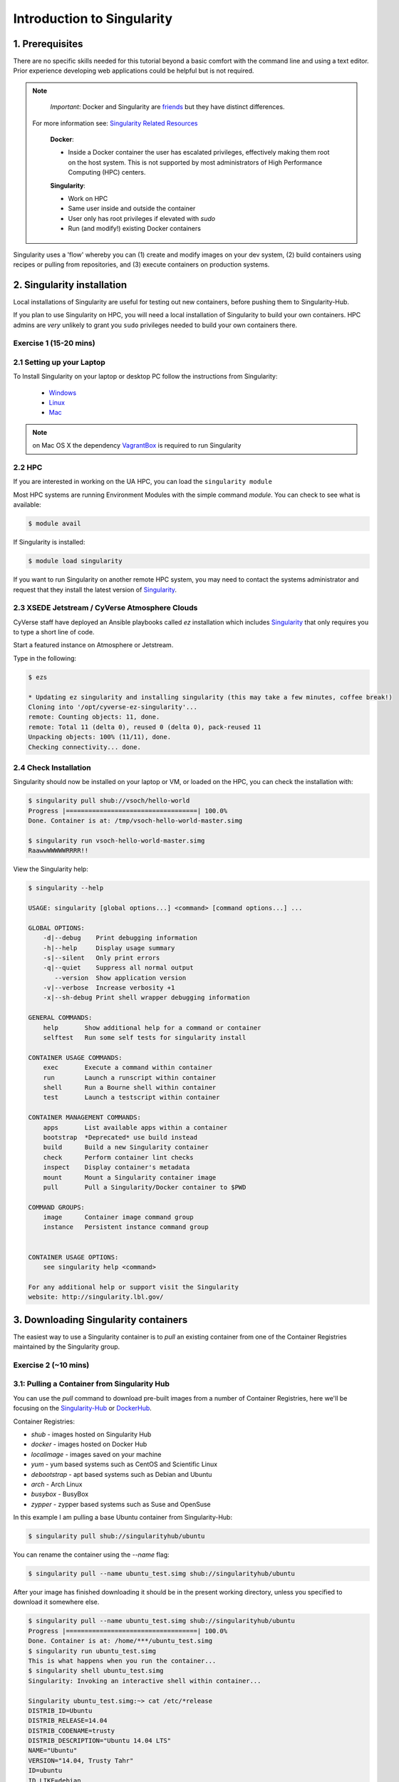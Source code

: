 **Introduction to Singularity**
-------------------------------

|singularity|

1. Prerequisites
================

There are no specific skills needed for this tutorial beyond a basic comfort with the command line and using a text editor. Prior experience developing web applications could be helpful but is not required.

.. Note::

      *Important*: Docker and Singularity are `friends <http://singularity.lbl.gov/docs-docker>`_ but they have distinct differences.

     For more information see: `Singularity Related Resources <https://cyverse-container-camp-workshop-2018.readthedocs-hosted.com/en/latest/useful_resources/usefulresources_singularity.html>`_

      **Docker**:

      * Inside a Docker container the user has escalated privileges, effectively making them root on the host system. This is not supported by most administrators of High Performance Computing (HPC) centers.

      **Singularity**:

      * Work on HPC
      * Same user inside and outside the container
      * User only has root privileges if elevated with `sudo`
      * Run (and modify!) existing Docker containers

Singularity uses a 'flow' whereby you can (1) create and modify images on your dev system, (2) build containers using recipes or pulling from repositories, and (3) execute containers on production systems.

|singularityflow|

2. Singularity installation
===========================

Local installations of Singularity are useful for testing out new containers, before pushing them to Singularity-Hub. 

If you plan to use Singularity on HPC, you will need a local installation of Singularity to build your own containers. HPC admins are *very* unlikely to grant you ``sudo`` privileges needed to build your own containers there.

Exercise 1 (15-20 mins)
~~~~~~~~~~~~~~~~~~~~~~~

2.1 Setting up your Laptop
~~~~~~~~~~~~~~~~~~~~~~~~~~

To Install Singularity on your laptop or desktop PC follow the instructions from Singularity: 

	* `Windows <http://singularity.lbl.gov/install-windows>`_ 
	* `Linux <http://singularity.lbl.gov/install-linux>`_
	* `Mac <http://singularity.lbl.gov/install-mac>`_ 

.. Note::

	on Mac OS X the dependency `VagrantBox <https://app.vagrantup.com/singularityware/boxes/singularity-2.4/versions/2.4>`_ is required to run Singularity

2.2 HPC
~~~~~~~

If you are interested in working on the UA HPC, you can load the ``singularity module``

Most HPC systems are running Environment Modules with the simple command `module`. You can check to see what is available:

.. code-block:: bash

  $ module avail

If Singularity is installed:

.. code-block:: bash

	$ module load singularity
	
	
If you want to run Singularity on another remote HPC system, you may need to contact the systems administrator and request that they install the latest version of `Singularity  <http://singularity.lbl.gov/install-request>`_.	

2.3 XSEDE Jetstream / CyVerse Atmosphere Clouds
~~~~~~~~~~~~~~~~~~~~~~~~~~~~~~~~~~~~~~~~~~~~~~~

CyVerse staff have deployed an Ansible playbooks called `ez` installation which includes `Singularity <https://cyverse-ez-quickstart.readthedocs-hosted.com/en/latest/#>`_ that only requires you to type a short line of code.

Start a featured instance on Atmosphere or Jetstream.

Type in the following:

.. code-block:: bash

    $ ezs

    * Updating ez singularity and installing singularity (this may take a few minutes, coffee break!)
    Cloning into '/opt/cyverse-ez-singularity'...
    remote: Counting objects: 11, done.
    remote: Total 11 (delta 0), reused 0 (delta 0), pack-reused 11
    Unpacking objects: 100% (11/11), done.
    Checking connectivity... done.

2.4 Check Installation
~~~~~~~~~~~~~~~~~~~~~~

Singularity should now be installed on your laptop or VM, or loaded on the HPC, you can check the installation with:

.. code-block:: bash

    $ singularity pull shub://vsoch/hello-world
    Progress |===================================| 100.0%
    Done. Container is at: /tmp/vsoch-hello-world-master.simg

    $ singularity run vsoch-hello-world-master.simg
    RaawwWWWWWRRRR!!

View the Singularity help:

.. code-block:: bash

	$ singularity --help

	USAGE: singularity [global options...] <command> [command options...] ...

	GLOBAL OPTIONS:
	    -d|--debug    Print debugging information
	    -h|--help     Display usage summary
	    -s|--silent   Only print errors
	    -q|--quiet    Suppress all normal output
	       --version  Show application version
	    -v|--verbose  Increase verbosity +1
	    -x|--sh-debug Print shell wrapper debugging information

	GENERAL COMMANDS:
	    help       Show additional help for a command or container
	    selftest   Run some self tests for singularity install

	CONTAINER USAGE COMMANDS:
	    exec       Execute a command within container
	    run        Launch a runscript within container
	    shell      Run a Bourne shell within container
	    test       Launch a testscript within container

	CONTAINER MANAGEMENT COMMANDS:
	    apps       List available apps within a container
	    bootstrap  *Deprecated* use build instead
	    build      Build a new Singularity container
	    check      Perform container lint checks
	    inspect    Display container's metadata
	    mount      Mount a Singularity container image
	    pull       Pull a Singularity/Docker container to $PWD

	COMMAND GROUPS:
	    image      Container image command group
	    instance   Persistent instance command group


	CONTAINER USAGE OPTIONS:
	    see singularity help <command>

	For any additional help or support visit the Singularity
	website: http://singularity.lbl.gov/

3. Downloading Singularity containers
=====================================

The easiest way to use a Singularity container is to `pull` an existing container from one of the Container Registries maintained by the Singularity group.

Exercise 2 (~10 mins)
~~~~~~~~~~~~~~~~~~~~~

3.1: Pulling a Container from Singularity Hub
~~~~~~~~~~~~~~~~~~~~~~~~~~~~~~~~~~~~~~~~~~~~~

You can use the `pull` command to download pre-built images from a number of Container Registries, here we'll be focusing on the `Singularity-Hub <https://www.singularity-hub.org>`_ or `DockerHub <https://hub.docker.com/>`_.

Container Registries:

* `shub` - images hosted on Singularity Hub
* `docker` - images hosted on Docker Hub
* `localimage` - images saved on your machine
* `yum` - yum based systems such as CentOS and Scientific Linux
* `debootstrap` - apt based systems such as Debian and Ubuntu
* `arch` - Arch Linux
* `busybox` - BusyBox
* `zypper` - zypper based systems such as Suse and OpenSuse

In this example I am pulling a base Ubuntu container from Singularity-Hub:

.. code-block:: bash

    $ singularity pull shub://singularityhub/ubuntu

You can rename the container using the `--name` flag:

.. code-block:: bash

    $ singularity pull --name ubuntu_test.simg shub://singularityhub/ubuntu

After your image has finished downloading it should be in the present working directory, unless you specified to download it somewhere else.

.. code-block:: bash


	$ singularity pull --name ubuntu_test.simg shub://singularityhub/ubuntu
	Progress |===================================| 100.0%
	Done. Container is at: /home/***/ubuntu_test.simg
	$ singularity run ubuntu_test.simg
	This is what happens when you run the container...
	$ singularity shell ubuntu_test.simg
	Singularity: Invoking an interactive shell within container...

	Singularity ubuntu_test.simg:~> cat /etc/*release
	DISTRIB_ID=Ubuntu
	DISTRIB_RELEASE=14.04
	DISTRIB_CODENAME=trusty
	DISTRIB_DESCRIPTION="Ubuntu 14.04 LTS"
	NAME="Ubuntu"
	VERSION="14.04, Trusty Tahr"
	ID=ubuntu
	ID_LIKE=debian
	PRETTY_NAME="Ubuntu 14.04 LTS"
	VERSION_ID="14.04"
	HOME_URL="http://www.ubuntu.com/"
	SUPPORT_URL="http://help.ubuntu.com/"
	BUG_REPORT_URL="http://bugs.launchpad.net/ubuntu/"
	Singularity ubuntu_test.simg:~>

3.2: Pulling containers from Docker Hub
~~~~~~~~~~~~~~~~~~~~~~~~~~~~~~~~~~~~~~~

This example pulls a container from DockerHub

Build to your container by pulling an image from Docker:

.. code-block:: bash

	$ singularity pull docker://ubuntu:16.04
	WARNING: pull for Docker Hub is not guaranteed to produce the
	WARNING: same image on repeated pull. Use Singularity Registry
	WARNING: (shub://) to pull exactly equivalent images.
	Docker image path: index.docker.io/library/ubuntu:16.04
	Cache folder set to /home/.../.singularity/docker
	[5/5] |===================================| 100.0%
	Importing: base Singularity environment
	Importing: /home/.../.singularity/docker/sha256:1be7f2b886e89a58e59c4e685fcc5905a26ddef3201f290b96f1eff7d778e122.tar.gz
	Importing: /home/.../.singularity/docker/sha256:6fbc4a21b806838b63b774b338c6ad19d696a9e655f50b4e358cc4006c3baa79.tar.gz
	Importing: /home/.../.singularity/docker/sha256:c71a6f8e13782fed125f2247931c3eb20cc0e6428a5d79edb546f1f1405f0e49.tar.gz
	Importing: /home/.../.singularity/docker/sha256:4be3072e5a37392e32f632bb234c0b461ff5675ab7e362afad6359fbd36884af.tar.gz
	Importing: /home/.../.singularity/docker/sha256:06c6d2f5970057aef3aef6da60f0fde280db1c077f0cd88ca33ec1a70a9c7b58.tar.gz
	Importing: /home/.../.singularity/metadata/sha256:c6a9ef4b9995d615851d7786fbc2fe72f72321bee1a87d66919b881a0336525a.tar.gz
	WARNING: Building container as an unprivileged user. If you run this container as root
	WARNING: it may be missing some functionality.
	Building Singularity image...
	Singularity container built: ./ubuntu-16.04.simg
	Cleaning up...
	Done. Container is at: ./ubuntu-16.04.simg

Note, there are some Warning messages concerning the build from Docker.

The example below does the same as above, but renames the image.

.. code-block:: bash

	$ singularity pull --name ubuntu_docker.simg docker://ubuntu
   	Importing: /home/***/.singularity/docker/sha256:c71a6f8e13782fed125f2247931c3eb20cc0e6428a5d79edb546f1f1405f0e49.tar.gz
	Importing: /home/***/.singularity/docker/sha256:4be3072e5a37392e32f632bb234c0b461ff5675ab7e362afad6359fbd36884af.tar.gz
	Importing: /home/***/.singularity/docker/sha256:06c6d2f5970057aef3aef6da60f0fde280db1c077f0cd88ca33ec1a70a9c7b58.tar.gz
	Importing: /home/***/.singularity/metadata/sha256:c6a9ef4b9995d615851d7786fbc2fe72f72321bee1a87d66919b881a0336525a.tar.gz
	WARNING: Building container as an unprivileged user. If you run this container as root
	WARNING: it may be missing some functionality.
	Building Singularity image...
	Singularity container built: ./ubuntu_docker.simg
	Cleaning up...
	Done. Container is at: ./ubuntu_docker.simg

When we run this particular Docker container, without any runtime arguments notice that it does not return any notifications, and the Bash prompt does not change the prompt.

.. code-block:: bash

	$ singularity run ubuntu_docker.simg
	$ cat /etc/*release
	DISTRIB_ID=Ubuntu
	DISTRIB_RELEASE=16.04
	DISTRIB_CODENAME=xenial
	DISTRIB_DESCRIPTION="Ubuntu 16.04.3 LTS"
	NAME="Ubuntu"
	VERSION="16.04.3 LTS (Xenial Xerus)"
	ID=ubuntu
	ID_LIKE=debian
	PRETTY_NAME="Ubuntu 16.04.3 LTS"
	VERSION_ID="16.04"
	HOME_URL="http://www.ubuntu.com/"
	SUPPORT_URL="http://help.ubuntu.com/"
	BUG_REPORT_URL="http://bugs.launchpad.net/ubuntu/"
	VERSION_CODENAME=xenial
	UBUNTU_CODENAME=xenial

Whoa, we're inside the container!?! This is the OS on the VM I tested this on:

.. code-block:: bash

	$ exit
	exit
	$ cat /etc/*release
	DISTRIB_ID=Ubuntu
	DISTRIB_RELEASE=16.04
	DISTRIB_CODENAME=xenial
	DISTRIB_DESCRIPTION="Ubuntu 16.04.1 LTS"
	NAME="Ubuntu"
	VERSION="16.04.1 LTS (Xenial Xerus)"
	ID=ubuntu
	ID_LIKE=debian
	PRETTY_NAME="Ubuntu 16.04.1 LTS"
	VERSION_ID="16.04"
	HOME_URL="http://www.ubuntu.com/"
	SUPPORT_URL="http://help.ubuntu.com/"
	BUG_REPORT_URL="http://bugs.launchpad.net/ubuntu/"
	VERSION_CODENAME=xenial
	UBUNTU_CODENAME=xenial

By exiting, I can check the OS again to make sure that everything is back. Here we are back in the container using teh ``shell`` invocation:

.. code-block:: bash

	$ singularity shell ubuntu_docker.simg
	Singularity: Invoking an interactive shell within container...

	Singularity ubuntu_docker.simg:~> cat /etc/*release
	DISTRIB_ID=Ubuntu
	DISTRIB_RELEASE=16.04
	DISTRIB_CODENAME=xenial
	DISTRIB_DESCRIPTION="Ubuntu 16.04.3 LTS"
	NAME="Ubuntu"
	VERSION="16.04.3 LTS (Xenial Xerus)"
	ID=ubuntu
	ID_LIKE=debian
	PRETTY_NAME="Ubuntu 16.04.3 LTS"
	VERSION_ID="16.04"
	HOME_URL="http://www.ubuntu.com/"
	SUPPORT_URL="http://help.ubuntu.com/"
	BUG_REPORT_URL="http://bugs.launchpad.net/ubuntu/"
	VERSION_CODENAME=xenial
	UBUNTU_CODENAME=xenial
	Singularity ubuntu_docker.simg:~>

When starting a container, make sure that it notifies you it is running. This is typically achieved by the basic ``$`` prompt providing some metadata:

.. code-block:: bash
	
	Singularity ubuntu_docker.simg:~>

Keeping track of downloaded images may be necessary if space is a concern.

**Keeping track of downloaded containers**

By default, Singularity uses a temporary cache to hold Docker tarballs:

.. code-block:: bash

  $ ls ~/.singularity

You can change these by specifying the location of the cache and temporary directory on your localhost:

.. code-block:: bash

  $ sudo mkdir tmp
  $ sudo mkdir scratch

  $ SINGULARITY_TMPDIR=$PWD/scratch SINGULARITY_CACHEDIR=$PWD/tmp singularity --debug pull --name ubuntu-tmpdir.simg docker://ubuntu

As an example, using Singularity we can run a UI program that was built from Docker, here I show the IDE RStudio `tidyverse` from `Rocker <https://hub.docker.com/r/rocker/rstudio/>`_

.. code-block:: bash

	$ singularity exec docker://rocker/tidyverse:latest R

`"An Introduction to Rocker: Docker Containers for R by Carl Boettiger, Dirk Eddelbuettel" <https://journal.r-project.org/archive/2017/RJ-2017-065/RJ-2017-065.pdf>`_

4. Building Singularity containers
==================================

Like Docker, which uses a `dockerfile` to build its containers, Singularity uses a file called `Singularity`

When you are building locally, you can name this file whatever you wish, but a better practice is to put it in a directory and name it `Singularity` - as this will help later on when developing on Singularity-Hub and Github.

Create Container and add content to it:

.. code-block:: bash

	$ singularity image.create ubuntu14.simg
	Creating empty 768MiB image file: ubuntu14.simg
	Formatting image with ext3 file system
	Image is done: ubuntu14.simg

	$ singularity build ubuntu14.simg docker://ubuntu:14.04
	Building into existing container: ubuntu14.simg
	Docker image path: index.docker.io/library/ubuntu:14.04
	Cache folder set to /home/.../.singularity/docker
	[5/5] |===================================| 100.0%
	Importing: base Singularity environment
	Importing: /home/.../.singularity/docker/sha256:c954d15f947c57e059f67a156ff2e4c36f4f3e59b37467ff865214a88ebc54d6.tar.gz
	Importing: /home/.../.singularity/docker/sha256:c3688624ef2b94ab3981564e23e1f48df8f1b988519373ccfb79d7974017cb85.tar.gz
	Importing: /home/.../.singularity/docker/sha256:848fe4263b3b44987f0eacdb2fc0469ae6ff04b2311e759985dfd27ae5d3641d.tar.gz
	Importing: /home/.../.singularity/docker/sha256:23b4459d3b04aa0bc7cb7f7021e4d7bbb5e87aa74a6a5f57475a0e8badbd9a26.tar.gz
	Importing: /home/.../.singularity/docker/sha256:36ab3b56c8f1a3188464886cbe41f42a969e6f9374e040f13803d796ed27b0ec.tar.gz
	Importing: /home/.../.singularity/metadata/sha256:c6a9ef4b9995d615851d7786fbc2fe72f72321bee1a87d66919b881a0336525a.tar.gz
	WARNING: Building container as an unprivileged user. If you run this container as root
	WARNING: it may be missing some functionality.
	Building Singularity image...
	Singularity container built: ubuntu14.simg
	Cleaning up...

Note, `image.create` uses an ext3 file system

Create a container using a custom Singularity file:

.. code-block:: bash

	$ singularity build --name ubuntu.simg Singularity

In the above command:

-	`--name` will create a container named  `ubuntu.simg`

Pull a Container from Docker and make it writable using the `--writable` flag:

.. code-block:: bash

	$ sudo singularity build --writable ubuntu.simg  docker://ubuntu

	Docker image path: index.docker.io/library/ubuntu:latest
	Cache folder set to /root/.singularity/docker
	Importing: base Singularity environment
	Importing: /root/.singularity/docker/sha256:1be7f2b886e89a58e59c4e685fcc5905a26ddef3201f290b96f1eff7d778e122.tar.gz
	Importing: /root/.singularity/docker/sha256:6fbc4a21b806838b63b774b338c6ad19d696a9e655f50b4e358cc4006c3baa79.tar.gz
	Importing: /root/.singularity/docker/sha256:c71a6f8e13782fed125f2247931c3eb20cc0e6428a5d79edb546f1f1405f0e49.tar.gz
	Importing: /root/.singularity/docker/sha256:4be3072e5a37392e32f632bb234c0b461ff5675ab7e362afad6359fbd36884af.tar.gz
	Importing: /root/.singularity/docker/sha256:06c6d2f5970057aef3aef6da60f0fde280db1c077f0cd88ca33ec1a70a9c7b58.tar.gz
	Importing: /root/.singularity/metadata/sha256:c6a9ef4b9995d615851d7786fbc2fe72f72321bee1a87d66919b881a0336525a.tar.gz
	Creating empty Singularity writable container 120MB
	Creating empty 150MiB image file: ubuntu.simg
	Formatting image with ext3 file system
	Image is done: ubuntu.simg
	Building Singularity image...
	Singularity container built: ubuntu.simg
	Cleaning up...

	$ singularity shell ubuntu.simg

	Singularity: Invoking an interactive shell within container...

	Singularity ubuntu.simg:~> apt-get update

	Reading package lists... Done
	W: chmod 0700 of directory /var/lib/apt/lists/partial failed - SetupAPTPartialDirectory (1: Operation not permitted)
	E: Could not open lock file /var/lib/apt/lists/lock - open (13: Permission denied)
	E: Unable to lock directory /var/lib/apt/lists/
	Singularity ubuntu.simg:~> exit
	exit

	$ sudo singularity shell ubuntu.simg

	Singularity: Invoking an interactive shell within container...

	Singularity ubuntu.simg:~> apt-get update

	Hit:1 http://archive.ubuntu.com/ubuntu xenial InRelease
	Get:2 http://security.ubuntu.com/ubuntu xenial-security InRelease [102 kB]
	Get:3 http://archive.ubuntu.com/ubuntu xenial-updates InRelease [102 kB]
	Get:4 http://archive.ubuntu.com/ubuntu xenial-backports InRelease [102 kB]
	Get:5 http://security.ubuntu.com/ubuntu xenial-security/universe Sources [73.2 kB]
	Get:6 http://archive.ubuntu.com/ubuntu xenial/universe Sources [9802 kB]
	Get:7 http://security.ubuntu.com/ubuntu xenial-security/main amd64 Packages [585 kB]
	Get:8 http://security.ubuntu.com/ubuntu xenial-security/universe amd64 Packages [405 kB]
	Get:9 http://security.ubuntu.com/ubuntu xenial-security/multiverse amd64 Packages [3486 B]
	Get:10 http://archive.ubuntu.com/ubuntu xenial/universe amd64 Packages [9827 kB]
	Get:11 http://archive.ubuntu.com/ubuntu xenial/multiverse amd64 Packages [176 kB]
	Get:12 http://archive.ubuntu.com/ubuntu xenial-updates/universe Sources [241 kB]
	Get:13 http://archive.ubuntu.com/ubuntu xenial-updates/main amd64 Packages [953 kB]
	Get:14 http://archive.ubuntu.com/ubuntu xenial-updates/restricted amd64 Packages [13.1 kB]
	Get:15 http://archive.ubuntu.com/ubuntu xenial-updates/universe amd64 Packages [762 kB]
	Get:16 http://archive.ubuntu.com/ubuntu xenial-updates/multiverse amd64 Packages [18.5 kB]
	Get:17 http://archive.ubuntu.com/ubuntu xenial-backports/main amd64 Packages [5153 B]
	Get:18 http://archive.ubuntu.com/ubuntu xenial-backports/universe amd64 Packages [7168 B]
	Fetched 23.2 MB in 4s (5569 kB/s)
	Reading package lists... Done

	Singularity ubuntu.simg:~> apt-get install curl --fix-missing

When I try to install software to the image without `sudo` it is denied, because root is the owner of the container. When I use `sudo` I can install software to the container. The software remain in the container after closing the container and restart.

.. Note::

    Bootstrapping `bootstrap` command is deprecated (v2.4), use `build` instead.

    To install a container with Ubuntu from the ubuntu.com reposutiry you need to use `debootstrap`

**Docker2Singularity &OR Singularity2Docker**

One of the other features of Singularity is the ability to convert `Docker containers to Singularity Containers <https://github.com/singularityware/docker2singularity>`_, and `Singularity containers to Docker containers <https://github.com/vsoch/singularity2docker>`_

Exercise 3 (30 minutes): Creating the Singularity file
~~~~~~~~~~~~~~~~~~~~~~~~~~~~~~~~~~~~~~~~~~~~~~~~~~~~~~

`Recipes <http://singularity.lbl.gov/docs-recipes>`_ can use any number of container registries for bootstrapping a container.

(Advanced) the `Singularity` file can be hosted on Github and will be auto-detected by Singularity-Hub when you set up your Container Collection.

Building your own containers requires that you have `sudo` privileges - therefore you'll need to develop these on your local machine or on a VM that you can gain root access on.

- The Header

The top of the file, selects the base OS for the container. `Bootstrap:` references the repository (e.g. `docker`, `debootstrap`, `sub`). `From:` selects the name of the owner/container.

.. code-block:: bash

	Bootstrap: shub
	From: vsoch/hello-world

Using `debootstrap` with a build that uses a mirror:

.. code-block:: bash

	BootStrap: debootstrap
	OSVersion: xenial
	MirrorURL: http://us.archive.ubuntu.com/ubuntu/

Using a `localimage` to build:

.. code-block:: bash

	Bootstrap: localimage
	From: /path/to/container/file/or/directory

Using CentOS-like container:

.. code-block:: bash

	Bootstrap: yum
	OSVersion: 7
	MirrorURL: http://mirror.centos.org/centos-7/7/os/x86_64/
	Include:yum

Note: to use `yum` to build a container you should be operating on a RHEL system, or an Ubuntu system with `yum` installed.

The container registries which Singularity uses are listed above in Section 3.1.

- Sections

The Singularity file uses sections to specify the dependencies, environmental settings, and runscripts when it build.

*  %help - create text for a help menu associated with your container
*  %setup - executed on the host system outside of the container, after the base OS has been installed.
*  %files - copy files from your host system into the container
*  %labels - store metadata in the container
*  %environment - loads environment variables at the time the container is run (not built)
*  %post - set environment variables during the build
*  %runscript - executes a script when the container runs
*  %test - runs a test on the build of the container

- Apps

In Singularity 2.4+ we can build a container which does multiple things, e.g. each app has its own runscripts. These use the prefix `%app` before the sections mentioned above. The `%app` architecture can exist in addition to the regular `%post` and `%runscript` sections.

.. code-block:: bash

	Bootstrap: docker
	From: ubuntu

	% environment

	%labels

	##############################
	# foo
	##############################

	%apprun foo
    	    exec echo "RUNNING FOO"

	%applabels foo
   	    BESTAPP=FOO
   	    export BESTAPP

	%appinstall foo
 	    touch foo.exec

	%appenv foo
    	    SOFTWARE=foo
   	    export SOFTWARE

	%apphelp foo
   	    This is the help for foo.

	%appfiles foo
	    avocados.txt


	##############################
	# bar
	##############################

	%apphelp bar
    	    This is the help for bar.

	%applabels bar
   	    BESTAPP=BAR
   	    export BESTAPP

	%appinstall bar
    	    touch bar.exec

	%appenv bar
    	    SOFTWARE=bar
    	    export SOFTWARE

- Setting up Singularity file system

`%help` section can be as verbose as you want

.. code-block:: bash

	Bootstrap: docker
	From: ubuntu

	%help
	This is the container help section.

`%setup` commands are executed on the localhost system outside of the container - these files could include necessary build dependencies. We can copy files to the `$SINGULARITY_ROOTFS` file system can be done during `%setup`

`%files` include any files that you want to copy from your localhost into the container.

`%post` includes all of the environment variables and dependencies that you want to see installed into the container at build time.

`%environment` includes the environment variables which we want to be run when we start the container

`%runscript` does what it says, it executes a set of commands when the container is run.

Example Singularity file bootstrapping a `Docker <https://hub.docker.com/_/ubuntu/>`_ Ubuntu (16.04) image.

.. code-block:: bash

    BootStrap: docker
    From: ubuntu:16.04

    %post
        apt-get -y update
        apt-get -y install fortune cowsay lolcat

    %environment
        export LC_ALL=C
        export PATH=/usr/games:$PATH

    %runscript
        fortune | cowsay | lolcat

    %labels
    	Maintainer Tyson Swetnam
	Version v0.1

Build the container:

.. code-block:: bash

    singularity build --name cowsay_container.simg Singularity

Run the container:

.. code-block:: bash

    singularity run cowsay.simg

If you build a `squashfs` container, it is immutable (you cannot `--writable` edit it)

5. Running Singularity containers
=================================

Commands:

`exec` - command allows you to execute a custom command within a container by specifying the image file.

`shell` - command allows you to spawn a new shell within your container and interact with it.

`run` - assumes your container is set up with "runscripts" triggered with the `run` command, or simply by calling the container as though it were an executable.

`inspect` - inspects the container.

`--writable` - creates a writable container that you can edit interactively and save on exit.

`--sandbox` - copies the guts of the container into a directory structure.

5.1 Using the `exec` command
~~~~~~~~~~~~~~~~~~~~~~~~~~~~

.. code-block:: bash

    $ singularity exec shub://singularityhub/ubuntu cat /etc/os-release


5.2 Using the `shell` command
~~~~~~~~~~~~~~~~~~~~~~~~~~~~~

.. code-block:: bash

    $ singularity shell shub://singularityhub/ubuntu


5.3 Using the `run` command
~~~~~~~~~~~~~~~~~~~~~~~~~~~

.. code-block:: bash

    $ singularity run shub://singularityhub/ubuntu


5.4 Using the `inspect` command
~~~~~~~~~~~~~~~~~~~~~~~~~~~~~~~

You can inspect the build of your container using the `inspect` command

.. code-block:: bash

    $ singularity pull  shub://vsoch/hello-world
    Progress |===================================| 100.0%
    Done. Container is at: /home/***/vsoch-hello-world-master-latest.simg

    $ singularity inspect vsoch-hello-world-master-latest.simg
    {
        "org.label-schema.usage.singularity.deffile.bootstrap": "docker",
        "MAINTAINER": "vanessasaur",
        "org.label-schema.usage.singularity.deffile": "Singularity",
        "org.label-schema.schema-version": "1.0",
        "WHATAMI": "dinosaur",
        "org.label-schema.usage.singularity.deffile.from": "ubuntu:14.04",
        "org.label-schema.build-date": "2017-10-15T12:52:56+00:00",
        "org.label-schema.usage.singularity.version": "2.4-feature-squashbuild-secbuild.g780c84d",
        "org.label-schema.build-size": "333MB"
    }

5.5 Using the `--sandbox` and `--writable` commands
~~~~~~~~~~~~~~~~~~~~~~~~~~~~~~~~~~~~~~~~~~~~~~~~~~~

As of Singularity v2.4 by default `build` produces immutable images in the 'squashfs' file format. This ensures reproducible and verifiable images.

Creating a `--writable` image must use the `sudo` command, thus the owner of the container is `root`

.. code-block:: bash

   	$ sudo singularity build --writable ubuntu-master.simg shub://singularityhub/ubuntu
	Cache folder set to /root/.singularity/shub
	Progress |===================================| 100.0%
	Building from local image: /root/.singularity/shub/singularityhub-ubuntu-master-latest.simg
	Creating empty Singularity writable container 208MB
	Creating empty 260MiB image file: ubuntu-master.simg
	Formatting image with ext3 file system
	Image is done: ubuntu-master.simg
	Building Singularity image...
	Singularity container built: ubuntu-master.simg
	Cleaning up...

You can convert these images to writable versions using the `--writable` and `--sandbox` commands.

When you use the `--sandbox` the container is written into a directory structure. Sandbox folders can be created without the `sudo` command.

.. code-block:: bash

    	$ singularity build --sandbox lolcow/ shub://GodloveD/lolcow
	WARNING: Building sandbox as non-root may result in wrong file permissions
	Cache folder set to /home/.../.singularity/shub
	Progress |===================================| 100.0%
	Building from local image: /home/.../.singularity/shub/GodloveD-lolcow-master-latest.simg
	WARNING: Building container as an unprivileged user. If you run this container as root
	WARNING: it may be missing some functionality.
	Singularity container built: lolcow/
	Cleaning up...
	@vm142-73:~$ cd lolcow/
	@vm142-73:~/lolcow$ ls
	bin  boot  dev  environment  etc  home  lib  lib64  media  mnt  opt  proc  run  sbin  singularity  srv  sys  tmp  usr  var

5.6 Test
~~~~~~~~

Singularity can test the build of your container.

You can bypass the test by using `--no-test`.


5.7 Bind Paths
~~~~~~~~~~~~~~

When Singularity creates the new file system inside a container it ignores directories that are not part of the standard kernel, e.g. `/scratch`, `/xdisk`, `/global`, etc. These paths can be added back into the container by binding them when the container is run.

.. code-block:: bash

	$ singularity shell --bind /xdisk ubuntu14.simg

The system administrator can also define what is added to a container. This is important on campus HPC systems that often have a `/scratch` or `/xdisk` directory structure. By editing the `/etc/singularity/singularity.conf` a new path can be added to the system containers.

5.8 Overlay
~~~~~~~~~~~

You can make changes to an immutable container which only persist for the duration of the container being run.

First, download a container.

Next, create a new image in the ext3 format.

.. code-block:: bash

	$ singularity image.create blank_slate.simg

Now, overlay your blank image file name with the container you just downloaded.

.. code-block:: bash

	$ sudo singularity shell --overlay blank_slate.simg ubuntu14.simg

*note: using the `sudo` command to make the container writable*


.. |singularity| image:: ../img/singularity.png
  :height: 200
  :width: 200

.. |singularityflow| image:: http://singularity.lbl.gov/assets/img/diagram/singularity-2.4-flow.png
  :height: 600
